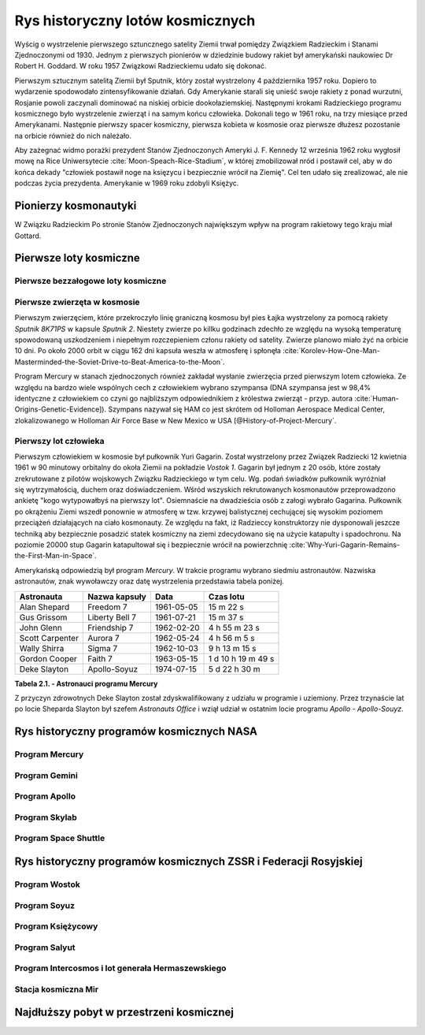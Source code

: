 *********************************
Rys historyczny lotów kosmicznych
*********************************

.. todo:: czy radziecki dużą literą
.. todo:: data rozpoczęcia wyścigu kosmicznego
.. todo:: kolejność wydarzeń

Wyścig o wystrzelenie pierwszego sztuncznego satelity Ziemii trwał pomiędzy Związkiem Radzieckim i Stanami Zjednoczonymi od 1930. Jednym z pierwszych pionierów w dziedzinie budowy rakiet był amerykański naukowiec Dr Robert H. Goddard. W roku 1957 Związkowi Radzieckiemu udało się dokonać.

Pierwszym sztucznym satelitą Ziemii był Sputnik, który został wystrzelony 4 października 1957 roku. Dopiero to wydarzenie spodowodało zintensyfikowanie działań. Gdy Amerykanie starali się unieść swoje rakiety z ponad wurzutni, Rosjanie powoli zaczynali dominować na niskiej orbicie dookołaziemskiej. Następnymi krokami Radzieckiego programu kosmicznego było wystrzelenie zwierząt i na samym końcu człowieka. Dokonali tego w 1961 roku, na trzy miesiące przed Amerykanami. Następnie pierwszy spacer kosmiczny, pierwsza kobieta w kosmosie oraz pierwsze dłużesz pozostanie na orbicie również do nich należało.

Aby zażegnać widmo porażki prezydent Stanów Zjednoczonych Ameryki J. F. Kennedy 12 września 1962 roku wygłosił mowę na Rice Uniwersytecie :cite:`Moon-Speach-Rice-Stadium`, w której zmobilizował nród i postawił cel, aby w do końca dekady "człowiek postawił noge na księzycu i bezpiecznie wrócił na Ziemię". Cel ten udało się zrealizować, ale nie podczas życia prezydenta. Amerykanie w 1969 roku zdobyli Księżyc.

Pionierzy kosmonautyki
======================
.. todo:: cytat

W Związku Radzieckim
Po stronie Stanów Zjednoczonych największym wpływ na program rakietowy tego kraju miał Gottard.

Pierwsze loty kosmiczne
=======================

Pierwsze bezzałogowe loty kosmiczne
-----------------------------------

Pierwsze zwierzęta w kosmosie
-----------------------------
Pierwszym zwierzęciem, które przekroczyło linię graniczną kosmosu był pies Łajka wystrzelony za pomocą rakiety *Sputnik 8K71PS* w kapsule *Sputnik 2*. Niestety zwierze po killku godzinach zdechło ze względu na wysoką temperaturę spowodowaną uszkodzeniem i niepełnym rozczepieniem członu rakiety od satelity. Zwierze planowo miało żyć na orbicie 10 dni. Po około 2000 orbit w ciągu 162 dni kapsuła weszła w atmosferę i spłonęła :cite:`Korolev-How-One-Man-Masterminded-the-Soviet-Drive-to-Beat-America-to-the-Moon`.

Program Mercury w stanach zjednoczonych również zakładał wysłanie zwierzęcia przed pierwszym lotem człowieka. Ze względu na bardzo wiele wspólnych cech z człowiekiem wybrano szympansa (DNA szympansa jest w 98,4% identyczne z człowiekiem co czyni go najbliższym odpowiednikiem z królestwa zwierząt - przyp. autora :cite:`Human-Origins-Genetic-Evidence]). Szympans nazywał się HAM co jest skrótem od Holloman Aerospace Medical Center, zlokalizowanego w Holloman Air Force Base w New Mexico w USA [@History-of-Project-Mercury`.

Pierwszy lot człowieka
----------------------
.. todo:: długość lotu
.. todo:: ilość osób z naboru Gagarina
.. todo:: źródło cytatu 1
.. todo:: źródło cytatu 2

Pierwszym człowiekiem w kosmosie był pułkownik Yuri Gagarin. Został wystrzelony przez Związek Radziecki 12 kwietnia 1961 w 90 minutowy orbitalny do okoła Ziemii na pokładzie *Vostok 1*. Gagarin był jednym z 20 osób, które zostały zrekrutowane z pilotów wojskowych Związku Radzieckiego w tym celu. Wg. podań świadków pułkownik wyróżniał się wytrzymałością, duchem oraz doświadczeniem. Wśród wszyskich rekrutowanych kosmonautów przeprowadzono ankietę "kogo wytypowałbyś na pierwszy lot". Osiemnaście na dwadzieścia osób z załogi wybrało Gagarina. Pułkownik po okrążeniu Ziemi wszedł ponownie w atmosferę w tzw. krzywej balistycznej cechującej się wysokim poziomem przeciążeń działających na ciało kosmonauty. Ze względu na fakt, iż Radzieccy konstruktorzy nie dysponowali jeszcze techniką aby bezpiecznie posadzić statek kosmiczny na ziemi zdecydowano się na użycie katapulty i spadochronu. Na poziomie 20000 stup Gagarin katapultował się i bezpiecznie wrócił na powierzchnię :cite:`Why-Yuri-Gagarin-Remains-the-First-Man-in-Space`.

Amerykańską odpowiedzią był program *Mercury*. W trakcie programu wybrano siedmiu astronautów. Nazwiska astronautów, znak wywoławczy oraz datę wystrzelenia przedstawia tabela poniżej.

================ ================= =========== ==================
Astronauta       Nazwa kapsuły     Data        Czas lotu
================ ================= =========== ==================
Alan Shepard     Freedom 7         1961-05-05  15 m 22 s
Gus Grissom      Liberty Bell 7    1961-07-21  15 m 37 s
John Glenn       Friendship 7      1962-02-20  4 h 55 m 23 s
Scott Carpenter  Aurora 7          1962-05-24  4 h 56 m 5 s
Wally Shirra     Sigma 7           1962-10-03  9 h 13 m 15 s
Gordon Cooper    Faith 7           1963-05-15  1 d 10 h 19 m 49 s
Deke Slayton     Apollo-Soyuz      1974-07-15  5 d 22 h 30 m
================ ================= =========== ==================

**Tabela 2.1. - Astronauci programu Mercury**

Z przyczyn zdrowotnych Deke Slayton został zdyskwalifikowany z udziału w programie i uziemiony. Przez trzynaście lat po locie Sheparda Slayton był szefem *Astronauts Office* i wziął udział w ostatnim locie programu *Apollo - Apollo-Souyz*.

Rys historyczny programów kosmicznych NASA
==========================================

Program Mercury
---------------

Program Gemini
--------------

Program Apollo
--------------

Program Skylab
--------------

Program Space Shuttle
---------------------

Rys historyczny programów kosmicznych ZSSR i Federacji Rosyjskiej
=================================================================

Program Wostok
--------------

Program Soyuz
-------------

Program Księżycowy
------------------

Program Salyut
--------------

Program Intercosmos i lot generała Hermaszewskiego
--------------------------------------------------
.. todo:: http://www.spacepatches.nl/salyut_frame.html

Stacja kosmiczna Mir
--------------------

Najdłuższy pobyt w przestrzeni kosmicznej
=========================================
.. todo:: http://www.asc-csa.gc.ca/eng/astronauts/faq.asp#details_48
.. todo:: What is the longest time anyone has ever spent in space? Russian cosmonaut Gennady Padalka holds the record for the longest accumulated stay in space, clocking 879 days in orbit, during five different missions.
.. todo:: Another Russian cosmonaut, Dr. Valeri Polyakov, holds the record for the longest continuous stay in space: 437 days, 17 hours and 38 minutes (14 months) on Mir, from January 1994 to March 1995.
